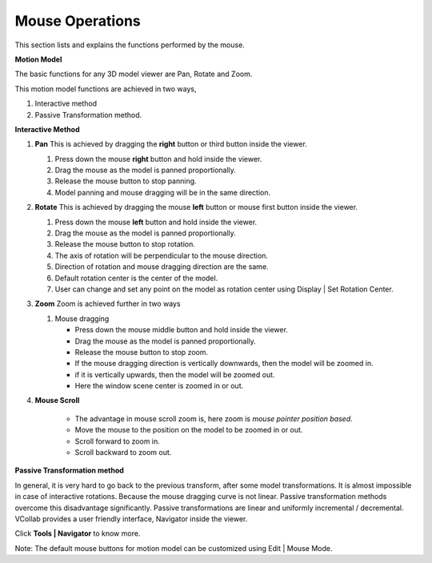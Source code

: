 Mouse Operations
==================

This section lists and explains the functions performed by the mouse.

**Motion Model**

The basic functions for any 3D model viewer are Pan, Rotate and Zoom.

This motion model functions are achieved in two ways,

1. Interactive method

2. Passive Transformation method.

**Interactive Method**

1. **Pan**
   This is achieved by dragging the **right** button or third
   button inside the viewer.

   1. Press down the mouse **right** button and hold inside the viewer.

   2. Drag the mouse as the model is panned proportionally.

   3. Release the mouse button to stop panning.

   4. Model panning and mouse dragging will be in the same direction.

2. **Rotate**
   This is achieved by dragging the mouse **left** button or
   mouse first button inside the viewer.

   1. Press down the mouse **left** button and hold inside the viewer.

   2. Drag the mouse as the model is panned proportionally.

   3. Release the mouse button to stop rotation.

   4. The axis of rotation will be perpendicular to the mouse direction.

   5. Direction of rotation and mouse dragging direction are the same.

   6. Default rotation center is the center of the model.

   7. User can change and set any point on the model as rotation center
      using Display \| Set Rotation Center.

3. **Zoom** 
   Zoom is achieved further in two ways

   1. Mouse dragging

      -  Press down the mouse middle button and hold inside the viewer.

      -  Drag the mouse as the model is panned proportionally.

      -  Release the mouse button to stop zoom.

      -  If the mouse dragging direction is vertically downwards, then
         the model will be zoomed in.

      -  if it is vertically upwards, then the model will be zoomed out.

      -  Here the window scene center is zoomed in or out.

4. **Mouse Scroll**

      -  The advantage in mouse scroll zoom is, here zoom is *mouse pointer position based*.

      -  Move the mouse to the position on the model to be zoomed in or out.

      -  Scroll forward to zoom in.

      -  Scroll backward to zoom out.

**Passive Transformation method**

In general, it is very hard to go back to the previous transform, after
some model transformations. It is almost impossible in case of
interactive rotations. Because the mouse dragging curve is not linear.
Passive transformation methods overcome this disadvantage significantly.
Passive transformations are linear and uniformly incremental /
decremental. VCollab provides a user friendly interface, Navigator
inside the viewer.

Click **Tools \| Navigator** to know more.

Note: The default mouse buttons for motion model can be customized using
Edit \| Mouse Mode.
